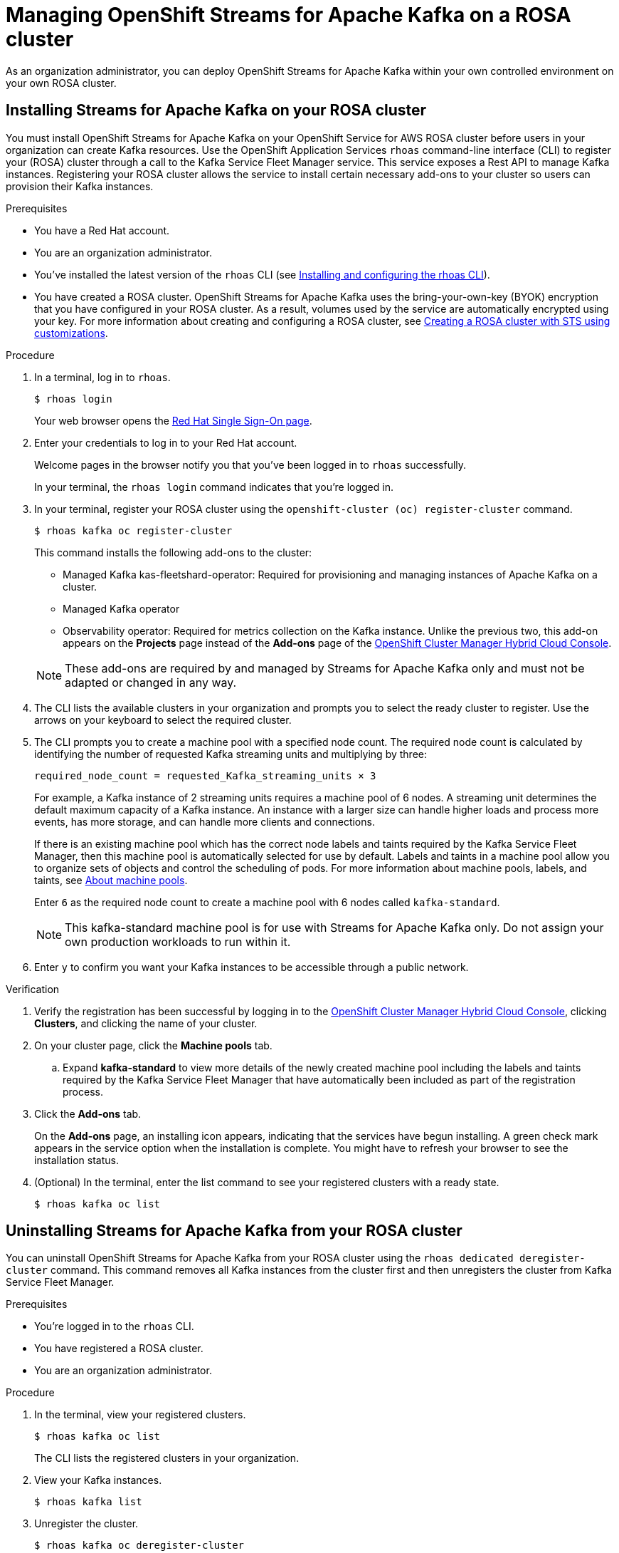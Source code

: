 ////
START GENERATED ATTRIBUTES
WARNING: This content is generated by running npm --prefix .build run generate:attributes
////

//All OpenShift Application Services
:org-name: Application Services
:product-long-rhoas: OpenShift Application Services
:product-rhoas: OpenShift Application Services
:community:
:imagesdir: ./images
:property-file-name: app-services.properties
:samples-git-repo: https://github.com/redhat-developer/app-services-guides
:base-url: https://github.com/redhat-developer/app-services-guides/tree/main/docs/
:sso-token-url: https://sso.redhat.com/auth/realms/redhat-external/protocol/openid-connect/token
:cloud-console-url: https://console.redhat.com/
:service-accounts-url: https://console.redhat.com/application-services/service-accounts
:rh-sso-url: https://sso.redhat.com
:rh-customer-portal: Red Hat Customer Portal

//OpenShift
:openshift: OpenShift
:osd-name: OpenShift Dedicated
:osd-name-short: OpenShift Dedicated
:rosa-name: OpenShift Service for AWS
:rosa-name-short: OpenShift Service for AWS

//OpenShift Application Services CLI
:base-url-cli: https://github.com/redhat-developer/app-services-cli/tree/main/docs/
:command-ref-url-cli: commands
:installation-guide-url-cli: rhoas/rhoas-cli-installation/README.adoc
:service-contexts-url-cli: rhoas/rhoas-service-contexts/README.adoc

//OpenShift Streams for Apache Kafka
:product-long-kafka: OpenShift Streams for Apache Kafka
:product-kafka: Streams for Apache Kafka
:product-version-kafka: 1
:service-url-kafka: https://console.redhat.com/application-services/streams/
:getting-started-url-kafka: kafka/getting-started-kafka/README.adoc
:kafka-bin-scripts-url-kafka: kafka/kafka-bin-scripts-kafka/README.adoc
:kafkacat-url-kafka: kafka/kcat-kafka/README.adoc
:quarkus-url-kafka: kafka/quarkus-kafka/README.adoc
:nodejs-url-kafka: kafka/nodejs-kafka/README.adoc
:getting-started-rhoas-cli-url-kafka: kafka/rhoas-cli-getting-started-kafka/README.adoc
:topic-config-url-kafka: kafka/topic-configuration-kafka/README.adoc
:consumer-config-url-kafka: kafka/consumer-configuration-kafka/README.adoc
:access-mgmt-url-kafka: kafka/access-mgmt-kafka/README.adoc
:metrics-monitoring-url-kafka: kafka/metrics-monitoring-kafka/README.adoc
:service-binding-url-kafka: kafka/service-binding-kafka/README.adoc
:message-browsing-url-kafka: kafka/message-browsing-kafka/README.adoc

//OpenShift Service Registry
:product-long-registry: OpenShift Service Registry
:product-registry: Service Registry
:registry: Service Registry
:product-version-registry: 1
:service-url-registry: https://console.redhat.com/application-services/service-registry/
:getting-started-url-registry: registry/getting-started-registry/README.adoc
:quarkus-url-registry: registry/quarkus-registry/README.adoc
:getting-started-rhoas-cli-url-registry: registry/rhoas-cli-getting-started-registry/README.adoc
:access-mgmt-url-registry: registry/access-mgmt-registry/README.adoc
:content-rules-registry: https://access.redhat.com/documentation/en-us/red_hat_openshift_service_registry/1/guide/9b0fdf14-f0d6-4d7f-8637-3ac9e2069817[Supported Service Registry content and rules]
:service-binding-url-registry: registry/service-binding-registry/README.adoc

//OpenShift Connectors
:connectors: Connectors
:product-long-connectors: OpenShift Connectors
:product-connectors: Connectors
:product-version-connectors: 1
:service-url-connectors: https://console.redhat.com/application-services/connectors
:getting-started-url-connectors: connectors/getting-started-connectors/README.adoc
:getting-started-rhoas-cli-url-connectors: connectors/rhoas-cli-getting-started-connectors/README.adoc
:addon-url-connectors: https://access.redhat.com/documentation/en-us/openshift_connectors/1/guide/15a79de0-8827-4bf1-b445-8e3b3eef7b01


//OpenShift API Designer
:product-long-api-designer: OpenShift API Designer
:product-api-designer: API Designer
:product-version-api-designer: 1
:service-url-api-designer: https://console.redhat.com/application-services/api-designer/
:getting-started-url-api-designer: api-designer/getting-started-api-designer/README.adoc

//OpenShift API Management
:product-long-api-management: OpenShift API Management
:product-api-management: API Management
:product-version-api-management: 1
:service-url-api-management: https://console.redhat.com/application-services/api-management/

////
END GENERATED ATTRIBUTES
////

[id="chap-managing-cluster"]
= Managing {product-long-kafka} on a ROSA cluster
ifdef::context[:parent-context: {context}]
:context: deploying-cluster

// Purpose statement for the assembly
[role="_abstract"]

As an organization administrator, you can deploy {product-long-kafka} within your own controlled environment on your own ROSA cluster.

//Additional line break to resolve mod docs generation error.

[id="proc-installing-on-your-rosa-cluster_{context}"]
== Installing {product-kafka} on your ROSA cluster

You must install {product-long-kafka} on your {rosa-name} ROSA cluster before users in your organization can create Kafka resources. Use the {product-long-rhoas} `rhoas` command-line interface (CLI) to register your (ROSA) cluster through a call to the Kafka Service Fleet Manager service. This service exposes a Rest API to manage Kafka instances. Registering your ROSA cluster allows the service to install certain necessary add-ons to your cluster so users can provision their Kafka instances.

.Prerequisites

* You have a Red Hat account.
* You are an organization administrator.
* You've installed the latest version of the `rhoas` CLI (see {base-url}{installation-guide-url-cli}[Installing and configuring the rhoas CLI^]).
* You have created a ROSA cluster. {product-long-kafka} uses the bring-your-own-key (BYOK) encryption that you have configured in your ROSA cluster. As a result, volumes used by the service are automatically encrypted using your key. For more information about creating and configuring a ROSA cluster, see https://docs.openshift.com/rosa/rosa_install_access_delete_clusters/rosa-sts-creating-a-cluster-with-customizations.html[Creating a ROSA cluster with STS using customizations^].

.Procedure

. In a terminal, log in to `rhoas`.
+
--
[source,shell]
----
$ rhoas login
----

Your web browser opens the {rh-sso-url}[Red Hat Single Sign-On page^].
--

. Enter your credentials to log in to your Red Hat account.
+
--
Welcome pages in the browser notify you that you've been logged in to `rhoas` successfully.

In your terminal, the `rhoas login` command indicates that you're logged in.
--
. In your terminal, register your ROSA cluster using the `openshift-cluster (oc) register-cluster` command.
+
--
[source,shell]
----
$ rhoas kafka oc register-cluster
----

This command installs the following add-ons to the cluster:

* Managed Kafka kas-fleetshard-operator: Required for provisioning and managing instances of Apache Kafka on a cluster.
* Managed Kafka operator
* Observability operator: Required for metrics collection on the Kafka instance. Unlike the previous two, this add-on appears on the *Projects* page instead of the *Add-ons* page of the https://console.redhat.com/openshift[OpenShift Cluster Manager Hybrid Cloud Console^].
--
+
[NOTE]
--
These add-ons are required by and managed by {product-kafka} only and must not be adapted or changed in any way.
--
+
. The CLI lists the available clusters in your organization  and prompts you to select the ready cluster to register. Use the arrows on your keyboard to select the required cluster.
. The CLI prompts you to create a machine pool with a specified node count. The required node count is calculated by identifying the number of requested Kafka streaming units and multiplying by three:
+
----
required_node_count = requested_Kafka_streaming_units × 3
----
+
For example, a Kafka instance of 2 streaming units requires a machine pool of 6 nodes. A streaming unit determines the default maximum capacity of a Kafka instance. An instance with a larger size can handle higher loads and process more events, has more storage, and can handle more clients and connections.
+
If there is an existing machine pool which has the correct node labels and taints required by the Kafka Service Fleet Manager, then this machine pool is automatically selected for use by default. Labels and taints in a machine pool allow you to organize sets of objects and control the scheduling of pods. For more information about machine pools, labels, and taints, see https://access.redhat.com/documentation/en-us/red_hat_openshift_service_on_aws/4/html/cluster_administration/nodes#rosa-nodes-machinepools-about[About machine pools^].
+
Enter `6` as the required node count to create a machine pool with 6 nodes called `kafka-standard`.
+
[NOTE]
--
This kafka-standard machine pool is for use with {product-kafka} only. Do not assign your own production workloads to run within it.
--
. Enter `y` to confirm you want your Kafka instances to be accessible through a public network.

.Verification

. Verify the registration has been successful by logging in to the https://console.redhat.com/openshift[OpenShift Cluster Manager Hybrid Cloud Console^], clicking *Clusters*, and clicking the name of your cluster.
. On your cluster page, click the *Machine pools* tab.
.. Expand *kafka-standard* to view more details of the newly created machine pool including the labels and taints required by the Kafka Service Fleet Manager that have automatically been included as part of the registration process.
. Click the *Add-ons* tab.
+
On the *Add-ons* page, an installing icon appears, indicating that the services have begun installing. A green check mark appears in the service option when the installation is complete. You might have to refresh your browser to see the installation status.
. (Optional) In the terminal, enter the list command to see your registered clusters with a ready state.
+
--
[source,shell]
----
$ rhoas kafka oc list
----
--

[id="proc-uninstalling-from-your-rosa-cluster_{context}"]
== Uninstalling {product-kafka} from your ROSA cluster

[role="_abstract"]
You can uninstall {product-long-kafka} from your ROSA cluster using the `rhoas dedicated deregister-cluster` command. This command removes all Kafka instances from the cluster first and then unregisters the cluster from Kafka Service Fleet Manager.

.Prerequisites

* You're logged in to the `rhoas` CLI.
* You have registered a ROSA cluster.
* You are an organization administrator.

.Procedure

. In the terminal, view your registered clusters.
+
--
[source,shell]
----
$ rhoas kafka oc list
----
--
+
The CLI lists the registered clusters in your organization.
. View your Kafka instances.
+
--
[source,shell]
----
$ rhoas kafka list
----
--
+
. Unregister the cluster.
+
--
[source,shell]
----
$ rhoas kafka oc deregister-cluster
----
--
+
. The CLI prompts you to select a cluster to unregister. Use the arrows on your keyboard to select the required cluster.
+
. You must remove all Kafka instances from the ROSA cluster in order to unregister it. The CLI asks you to confirm the name of the Kafka instance you want to delete. Confirm you want to delete each Kafka instance by entering the name of each one.
+
The terminal displays a message confirming that all Kafka instances and add-ons have been deleted.

.Verification

. Verify that the Kafka instances are no longer listed on the *Kafka Instances* page of the {product-kafka} {service-url-kafka}[web console^].
. Navigate to the *Clusters* page of the https://console.redhat.com/openshift[OpenShift Cluster Manager Hybrid Cloud Console^].
.. Click the *Add-ons* tab.
+
Verify that an uninstalling state icon is present on the service options you deleted.

ifdef::parent-context[:context: {parent-context}]
ifndef::parent-context[:!context:]
